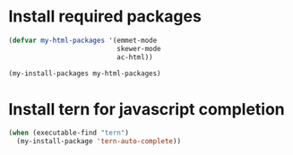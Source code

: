 * Install required packages
  #+begin_src emacs-lisp
    (defvar my-html-packages '(emmet-mode
                               skewer-mode
                               ac-html))

    (my-install-packages my-html-packages)
  #+end_src


* Install tern for javascript completion
  #+begin_src emacs-lisp
    (when (executable-find "tern")
      (my-install-package 'tern-auto-complete))
  #+end_src
